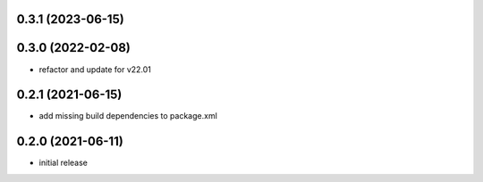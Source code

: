 0.3.1 (2023-06-15)
------------------

0.3.0 (2022-02-08)
------------------

* refactor and update for v22.01

0.2.1 (2021-06-15)
------------------

* add missing build dependencies to package.xml

0.2.0 (2021-06-11)
------------------

* initial release
